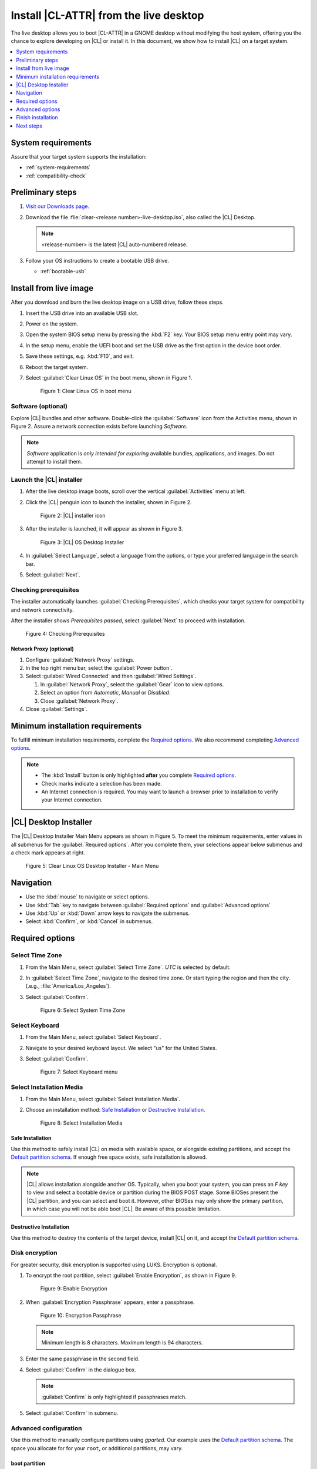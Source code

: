.. _bare-metal-install-desktop:

Install |CL-ATTR| from the live desktop
#######################################

The live desktop allows you to boot |CL-ATTR| in a GNOME desktop without
modifying the host system, offering you the chance to explore developing
on |CL| or install it. In this document, we show how to install |CL| on a
target system.

.. contents:: :local:
   :depth: 1

System requirements
*******************

Assure that your target system supports the installation:

* :ref:`system-requirements`
* :ref:`compatibility-check`

Preliminary steps
*****************

#. `Visit our Downloads page`_.

#. Download the file :file:`clear-<release number>-live-desktop.iso`,
   also called the |CL| Desktop.

   .. note::

      <release-number> is the latest |CL| auto-numbered release.

#. Follow your OS instructions to create a bootable USB drive.

   * :ref:`bootable-usb`

.. _install-on-target-start:

Install from live image
***********************

After you download and burn the live desktop image on a USB drive, follow
these steps.

#. Insert the USB drive into an available USB slot.

#. Power on the system.

#. Open the system BIOS setup menu by pressing the :kbd:`F2` key.
   Your BIOS setup menu entry point may vary.

#. In the setup menu, enable the UEFI boot and set the USB drive as the
   first option in the device boot order.

#. Save these settings, e.g. :kbd:`F10`, and exit.

#. Reboot the target system.

#. Select :guilabel:`Clear Linux OS` in the boot menu, shown in Figure 1.

   .. figure:: figures/bare-metal-install-desktop-01.png
      :scale: 100%
      :alt: Clear Linux OS in boot menu

      Figure 1: Clear Linux OS in boot menu

.. _install-on-target-end:

Software (optional)
===================

Explore |CL| bundles and other software. Double-click the
:guilabel:`Software` icon from the Activities menu, shown in Figure 2.
Assure a network connection exists before launching `Software`.

.. note::

   `Software` application is *only intended for exploring* available bundles,
   applications, and images. Do not attempt to install them.

Launch the |CL| installer
=========================

#. After the live desktop image boots, scroll over the vertical
   :guilabel:`Activities` menu at left.

#. Click the |CL| penguin icon to launch the installer, shown in Figure 2.

   .. figure:: figures/bare-metal-install-desktop-02.png
      :scale: 100%
      :alt: Install Clear Linux OS icon

      Figure 2: |CL| installer icon

#. After the installer is launched, it will appear as shown in Figure 3.

   .. figure:: figures/bare-metal-install-desktop-03.png
      :scale: 100%
      :alt: |CL| Desktop Installer

      Figure 3: |CL| OS Desktop Installer

#. In :guilabel:`Select Language`, select a language from the options, or
   type your preferred language in the search bar.

#. Select :guilabel:`Next`.

Checking prerequisites
======================

The installer automatically launches :guilabel:`Checking Prerequisites`,
which checks your target system for compatibility and network connectivity.

After the installer shows `Prerequisites passed`, select :guilabel:`Next` to
proceed with installation.

.. figure:: figures/bare-metal-install-desktop-04.png
   :scale: 100%
   :alt: Checking Prerequisites

   Figure 4: Checking Prerequisites

Network Proxy (optional)
------------------------

#. Configure :guilabel:`Network Proxy` settings.

#. In the top right menu bar, select the :guilabel:`Power button`.

#. Select :guilabel:`Wired Connected` and then :guilabel:`Wired Settings`.

   #. In :guilabel:`Network Proxy`, select the :guilabel:`Gear` icon to view
      options.

   #. Select an option from `Automatic`, `Manual` or `Disabled`.

   #. Close :guilabel:`Network Proxy`.

#. Close :guilabel:`Settings`.

.. _incl-bare-metal-beta-start:

Minimum installation requirements
*********************************

To fulfill minimum installation requirements, complete the
`Required options`_. We also recommend completing `Advanced options`_.

.. note::

   * The :kbd:`Install` button is only highlighted **after** you complete
     `Required options`_.

   * Check marks indicate a selection has been made.

   * An Internet connection is required. You may want to launch a browser
     prior to installation to verify your Internet connection.

|CL| Desktop Installer
**********************

The |CL| Desktop Installer Main Menu appears as shown in Figure 5. To meet
the minimum requirements, enter values in all submenus for the
:guilabel:`Required options`. After you complete them, your selections appear
below submenus and a check mark appears at right.

.. figure:: figures/bare-metal-install-desktop-05.png
   :scale: 100%
   :alt: Clear Linux OS Desktop Installer - Main Menu

   Figure 5: Clear Linux OS Desktop Installer - Main Menu

Navigation
**********

* Use the :kbd:`mouse` to navigate or select options.

* Use :kbd:`Tab` key to navigate between :guilabel:`Required options`
  and :guilabel:`Advanced options`

* Use :kbd:`Up` or :kbd:`Down` arrow keys to navigate the submenus.

* Select :kbd:`Confirm`, or :kbd:`Cancel` in submenus.

Required options
****************

Select Time Zone
================

#. From the Main Menu, select :guilabel:`Select Time Zone`. `UTC` is selected
   by default.

#. In :guilabel:`Select Time Zone`, navigate to the desired time zone.
   Or start typing the region and then the city.
   (.e.g., :file:`America/Los_Angeles`).

#. Select :guilabel:`Confirm`.

   .. figure:: figures/bare-metal-install-desktop-06.png
      :scale: 100%
      :alt: Select System Timezone

      Figure 6: Select System Time Zone

Select Keyboard
===============

#. From the Main Menu, select :guilabel:`Select Keyboard`.

#. Navigate to your desired keyboard layout. We select "us" for the
   United States.

#. Select :guilabel:`Confirm`.

   .. figure:: figures/bare-metal-install-desktop-07.png
      :scale: 100%
      :alt: Select Keyboard menu

      Figure 7: Select Keyboard menu

Select Installation Media
=========================

#. From the Main Menu, select :guilabel:`Select Installation Media`.

#. Choose an installation method: `Safe Installation`_ or
   `Destructive Installation`_.

   .. figure:: figures/bare-metal-install-desktop-08.png
      :scale: 100%
      :alt: Select Installation Media

      Figure 8: Select Installation Media

Safe Installation
-----------------

Use this method to safely install |CL| on media with available space, or
alongside existing partitions, and accept the `Default partition schema`_.
If enough free space exists, safe installation is allowed.

.. note::

   |CL| allows installation alongside another OS. Typically, when you boot
   your system, you can press an `F key` to view and select a bootable
   device or partition during the BIOS POST stage. Some BIOSes present the
   |CL| partition, and you can select and boot it. However, other
   BIOSes may only show the primary partition, in which case you will not be
   able boot |CL|. Be aware of this possible limitation.


Destructive Installation
------------------------

Use this method to destroy the contents of the target device, install |CL|
on it, and accept the `Default partition schema`_.

Disk encryption
===============

For greater security, disk encryption is supported using LUKS. Encryption is
optional.

#. To encrypt the root partition, select :guilabel:`Enable Encryption`,
   as shown in Figure 9.

   .. figure:: figures/bare-metal-install-desktop-09.png
      :scale: 100%
      :alt: Enable Encryption

      Figure 9: Enable Encryption

#. When :guilabel:`Encryption Passphrase` appears, enter a passphrase.

   .. figure:: figures/bare-metal-install-desktop-10.png
      :scale: 100%
      :alt: Encryption Passphrase

      Figure 10: Encryption Passphrase

   .. note::

      Minimum length is 8 characters. Maximum length is 94 characters.

#. Enter the same passphrase in the second field.

#. Select :guilabel:`Confirm` in the dialogue box.

   .. note::

      :guilabel:`Confirm` is only highlighted if passphrases match.

#. Select :guilabel:`Confirm` in submenu.

Advanced configuration
======================

Use this method to manually configure partitions using `gparted`.
Our example uses the `Default partition schema`_. The space you allocate for
for your ``root``, or additional partitions, may vary.

boot partition
--------------

#. Select :guilabel:`Advanced Configuration` to launch `gparted`.

#. Select the available target media.

#. Choose :menuselection:`Device --> Create Partition Table`.

#. In the `Warning` screen, under :guilabel:`Select new partition table type`
   , select `gpt` from the pull-down menu.

#. Select :guilabel:`Apply`.

#. Right-click the :guilabel:`unallocated` to view the submenu.
   Alternatively, choose :menuselection:`Partition --> New`.

#. Select :guilabel:`New`, as shown in Figure 11X.

   .. figure:: figures/bare-metal-install-server-11X.png
      :scale: 100%
      :alt: Available target media

      Figure 11X: Available target media

   .. note::

      The `/boot` partition must be `VFAT(FAT32)`.

#. In :guilabel:`Create new Partition`, complete the following fields to
   match Figure 12X. Don't change other default values.

   * :guilabel:`New size:`                150
   * :guilabel:`Partition name:`          /boot
   * :guilabel:`File system:`             fat32
   * :guilabel:`Label:`                   /boot

   .. figure:: figures/bare-metal-install-server-12X.png
      :scale: 100%
      :alt: boot partition

      Figure 12X: boot partition

#. Select :guilabel:`Add`.

swap partition
--------------

#. Right-click the :guilabel:`unallocated` to view the submenu.

#. Select :guilabel:`New`.

#. In :guilabel:`Create new Partition`, complete the following fields to
   match Figure 13X. Don't change other default values.

   * :guilabel:`Partition name:`
   * :guilabel:`File system:`             linux-swap
   * :guilabel:`Label:`                   root

   .. figure:: figures/bare-metal-install-server-12X.png
      :scale: 100%
      :alt: swap partition

      Figure 13X: swap partition

#. Select :guilabel:`Add`.

   .. note::

      |CL| allows more than one swap partition.

root partition
--------------

#. Right-click the :guilabel:`unallocated` to view the submenu.

#. Select :guilabel:`New`.

#. In :guilabel:`Create new Partition`, complete the following fields to
   match Figure 14X. Don't change other default values.

#. In :guilabel:`New size`, enter the desired size or do not change to
   accept the *default: remaining size*.

   * :guilabel:`New size:`                *default: remaining size*
   * :guilabel:`Partition name:`          /
   * :guilabel:`File system:`             linux-swap
   * :guilabel:`Label:`                   root

   .. figure:: figures/bare-metal-install-server-14X.png
      :scale: 100%
      :alt: root partition

      Figure 14X: root partition

#. After all partitions are defined, verify your partition
   configuration is similar to Figure 15X.

   .. figure:: figures/bare-metal-install-server-15X.png
      :scale: 100%
      :alt: Final partition configuration

      Figure 15X: Final partition configuration

#. Select :guilabel:`Apply All Operations`.

#. A dialogue box appears asking "Are you sure you want to apply the pending
   operations?"

#. Select :guilabel:`Apply`.

You are returned to installer.

Manage User
===========

#. In Required Options, select :guilabel:`Manage User`.

#. In :guilabel:`User Name`, enter a user name.

   .. figure:: figures/bare-metal-install-desktop-11.png
      :scale: 100%
      :alt: Manage User

      Figure 11: Manage User

#. In :guilabel:`Login`, create a login name. It must start with a letter
   and can use numbers, hyphens, and underscores. Maximum length is 31
   characters.

#. In :guilabel:`Password`, enter a password. Minimum length is
   8 characters. Maximum length is 255 characters.

#. In :guilabel:`Confirm`, enter the same password.

   .. note::

      :guilabel:`Administrator` rights are selected by default.
      For security purposes, the default user must be assigned as an
      Administrator.

#. Select :kbd:`Confirm`.

   .. note::

      Select :guilabel:`Cancel` to return to the Main Menu.

Modify User
-----------

#. In Manager User, select :guilabel:`Manage User`.

#. Modify user details as desired.

#. Select :guilabel:`Confirm` to save the changes you made.

   .. note::

      Optional: Select :guilabel:`Cancel` to return to the Main Menu to
      revert changes.

Optional: Skip to `Finish installation`_.

Telemetry
=========

Choose whether to participate in `telemetry`. :ref:`telem-guide` is a |CL|
feature that reports failures and crashes to the |CL| development
team for improvements. For more information, see :ref:`telemetry-about`.

#. From :guilabel:`Required Options`, select :guilabel:`Telemetry`.

#. Select :kbd:`Yes`.

   .. figure:: figures/bare-metal-install-desktop-12.png
      :scale: 100%
      :alt: Enable Telemetry

      Figure 12: Enable Telemetry

#. If you don't wish to participate, select :kbd:`No`.

Advanced options
****************

After you complete the `Required options`_, we recommend completing
:guilabel:`Advanced options`--though they're not required. Doing so
customizes your development environment, so you're ready to go immediately
after reboot.

.. note::

   You can always add more bundles later with :ref:`swupd-guide`.

Bundle Selection
================

#. On the Advanced menu, select :guilabel:`Bundle Selection`

#. Select your desired bundles.

   .. figure:: figures/bare-metal-install-desktop-13.png
      :scale: 100%
      :alt: Bundle Selection

      Figure 13: Bundle Selection

#. Select :kbd:`Confirm`.

#. View the bundles that you selected.

   .. figure:: figures/bare-metal-install-desktop-14.png
      :scale: 100%
      :alt: Bundle Selections - Advanced Options

      Figure 14: Bundle Selections - Advanced Options

Optional: Skip to `Finish installation`_.

Assign Hostname
===============

#. In Advanced Options, select :guilabel:`Assign Hostname`.

#. In :guilabel:`Hostname`, enter the hostname only (excluding the domain).

   .. figure:: figures/bare-metal-install-desktop-15.png
      :scale: 100%
      :alt: Assign Hostname

      Figure 15: Assign Hostname

   .. note::

      Hostname does not allow empty spaces. Hostname must start with an
      alphanumeric character but may also contain hyphens. Maximum length of
      63 characters.

#. Select :kbd:`Confirm`.

Optional: Skip to `Finish installation`_.

Kernel Configuration
====================

#. In :guilabel:`Kernel Configuration`, navigate to select your desired
   kernel. :guilabel:`Native` is selected by default.

   .. figure:: figures/bare-metal-install-desktop-16.png
      :scale: 100%
      :alt: Kernel Configuration

      Figure 16: Kernel Configuration

#. To add arguments, enter the argument in :guilabel:`Add Extra Arguments`.

#. To remove an argument, enter the argument in :guilabel:`Remove Arguments`.

#. Select :kbd:`Confirm`.

Software Updater Configuration
==============================

#. In Advanced Options, select :guilabel:`Software Updater Configuration`.

#. In :guilabel:`Mirror URL`, follow the instructions if you wish to
   specify a different installation source.

#. :guilabel:`Enable Auto Updates` is selected by default. If you **do not**
   wish to enable automatic software updates, uncheck the box.

   .. figure:: figures/bare-metal-install-desktop-17.png
      :scale: 100%
      :alt: Software Updater Configuration

      Figure 17: Software Updater Configuration

#. Select :kbd:`Confirm`.

Finish installation
*******************

#. When you are satisfied with your installation configuration, select
   :guilabel:`Install`.

   .. figure:: figures/bare-metal-install-desktop-18.png
      :scale: 100%
      :alt: Assign Hostname

      Figure 18: Finish installation

   .. note:

      All check marks must appear in :guilabel:`Required Options` for the
      :guilabel:`Install` button to be enabled.

#. If you do not enter a selection for all :guilabel:`Required Options`,
   the :guilabel:`Install` button remains disabled, as shown
   in Figure 19. Return to `Required Options`_ and make selections.

   .. figure:: figures/bare-metal-install-desktop-19.png
      :scale: 100%
      :alt: Required Options - Incomplete

      Figure 19: Required Options - Incomplete

#. After installation is complete, select :guilabel:`Exit`.

#. Shut down the target system.

#. Remove the USB or any installation media.

#. Power on your system.

   .. note::

      Allow time for the graphical login to appear. A login prompt shows the administrative user that you created.

#. Log in as the administrative user.

Congratulations. You successfully installed |CL|.

Default partition schema
========================

Create partitions per minimum requirements in Table 1.

.. list-table:: **Table 1. Default partition schema**
   :widths: 25, 25, 25, 25
   :header-rows: 1

   * - FileSystem
     - Label
     - Mount Point
     - Minimum size

   * - ``VFAT(FAT32)``
     - boot
     - /boot
     - 150M

   * - ``linux-swap``
     - swap
     -
     - 256MB

   * - ``ext[234] or XFS``
     - root
     - /
     - *Size depends upon use case/desired bundles.*

Next steps
**********

:ref:`guides`

.. _Visit our downloads page: https://clearlinux.org/downloads


